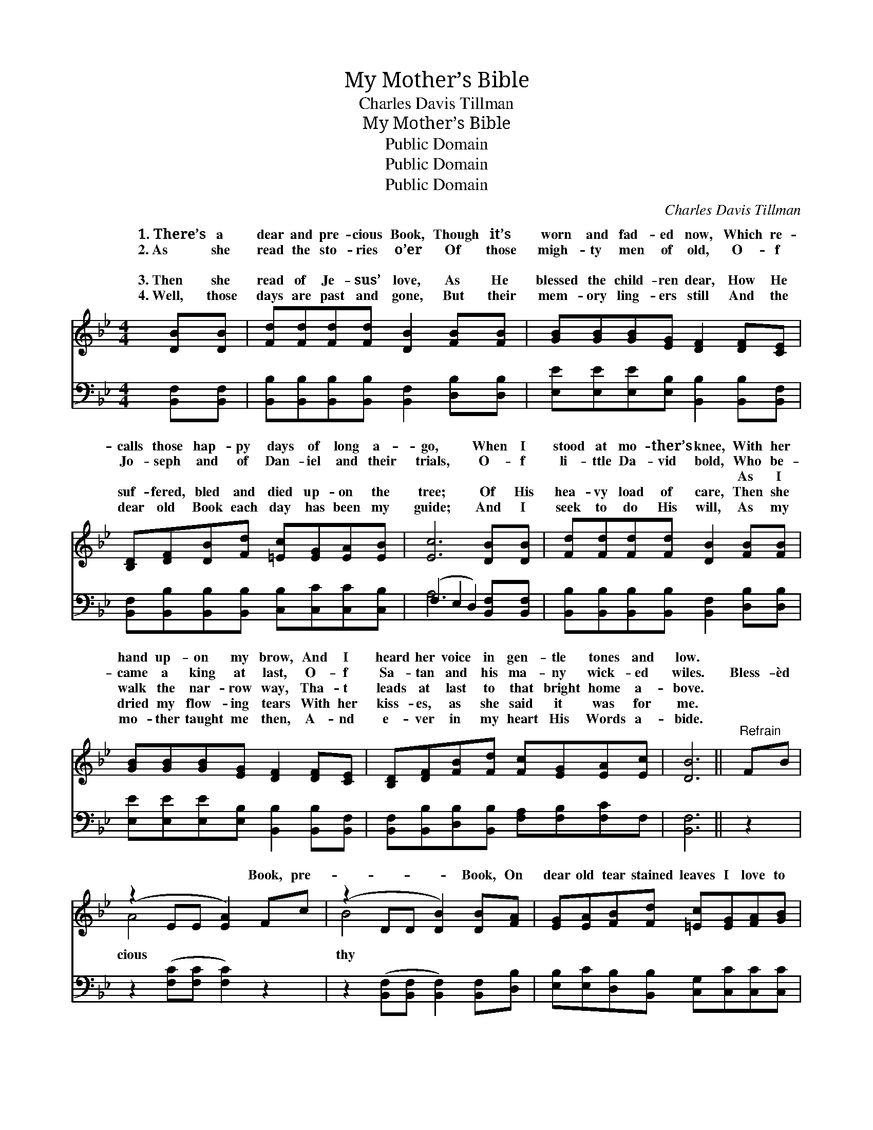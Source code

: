 X:1
T:My Mother’s Bible
T:Charles Davis Tillman
T:My Mother’s Bible
T:Public Domain
T:Public Domain
T:Public Domain
C:Charles Davis Tillman
Z:Public Domain
%%score ( 1 2 ) ( 3 4 )
L:1/8
M:4/4
K:Bb
V:1 treble 
V:2 treble 
V:3 bass 
V:4 bass 
V:1
 [DB][DB] | [Fd][Fd][Fd][Fd] [DB]2 [FB][FB] | [GB][GB][GB][EG] [DF]2 [DF][CE] | %3
w: 1.~There’s a|dear and pre- cious Book, Though it’s|worn and fad- ed now, Which re-|
w: 2.~As she|read the sto- ries o’er Of those|migh- ty men of old, O- f|
w: ~ ~|~ ~ ~ ~ ~ ~ ~|~ ~ ~ ~ ~ ~ ~|
w: 3.~Then she|read of Je- sus’ love, As He|blessed the child- ren dear, How He|
w: 4.~Well, those|days are past and gone, But their|mem- ory ling- ers still And the|
 [B,D][DF][DB][Fd] [=Ec][EG][EA][EB] | [Ec]6 [DB][DB] | [Fd][Fd][Fd][Fd] [DB]2 [FB][FB] | %6
w: calls those hap- py days of long a-|go, When I|stood at mo- ther’s knee, With her|
w: Jo- seph and of Dan- iel and their|trials, O- f|li- ttle Da- vid bold, Who be-|
w: ~ ~ ~ ~ ~ ~ ~ ~|~ ~ ~|~ ~ ~ ~ ~ As I|
w: suf- fered, bled and died up- on the|tree; Of His|hea- vy load of care, Then she|
w: dear old Book each day has been my|guide; And I|seek to do His will, As my|
 [GB][GB][GB][EG] [DF]2 [DF][CE] | [B,D][DF][FB][Fd] [Fc][EG][EA][Ec] | [DB]6 ||"^Refrain" FB | %10
w: hand up- on my brow, And I|heard her voice in gen- tle tones and|low.||
w: came a king at last, O- f|Sa- tan and his ma- ny wick- ed|wiles.|Bless- èd|
w: walk the nar- row way, Tha- t|leads at last to that bright home a-|bove.||
w: dried my flow- ing tears With her|kiss- es, as she said it was for|me.||
w: mo- ther taught me then, A- nd|e- ver in my heart His Words a-|bide.||
 (z2 EE [EA]2) Fc | (z2 DD [DB]2) [DB][FA] | [EG][EA][FB][Fd] [=Ec][EG][FA][GB] | %13
w: |||
w: * * * Book, pre-|* * * Book, On|dear old tear stained leaves I love to|
w: |||
w: |||
w: |||
 [Ac]4- [Ac]2 [DB][Ec] | [Fd][Fd][Fd][Fd] [DB]2 |] %15
w: ||
w: look; * Thou art|sweet- er day by day,|
w: ||
w: ||
w: ||
V:2
 x2 | x8 | x8 | x8 | x8 | x8 | x8 | x8 | x6 || x2 | A4- x4 | B4- x4 | x8 | x8 | x6 |] %15
w: |||||||||||||||
w: ||||||||||cious|thy||||
V:3
 [B,,F,][B,,F,] | [B,,B,][B,,B,][B,,B,][B,,B,] [B,,F,]2 [D,B,][D,B,] | %2
 [E,E][E,E][E,E][E,B,] [B,,B,]2 [B,,B,][B,,F,] | %3
 [B,,F,][B,,B,][B,,B,][B,,B,] [C,B,][C,C][C,C][C,B,] | (F,2 E,2 D,2) [B,,F,][B,,F,] | %5
 [B,,B,][B,,B,][B,,B,][B,,B,] [B,,F,]2 [D,B,][D,B,] | %6
 [E,E][E,E][E,E][E,B,] [B,,B,]2 [B,,B,][B,,F,] | [B,,F,][B,,B,][D,B,][B,,B,] [F,A,][F,B,][F,C]F, | %8
 [B,,F,]6 || z2 | z2 ([F,C][F,C] [F,C]2) z2 | z2 ([B,,F,][B,,F,] [B,,F,]2) [B,,F,][D,B,] | %12
 [E,B,][E,C][D,B,][B,,B,] [C,G,][C,C][C,C][C,C] | (F,2 A,C [F,E]2) B,B, | B,B,B,B, B,2 |] %15
V:4
 x2 | x8 | x8 | x8 | A,6 x2 | x8 | x8 | x8 | x6 || x2 | x8 | x8 | x8 | F,4 B,B, x2 | %14
 B,B,B,B, B,2 |] %15

